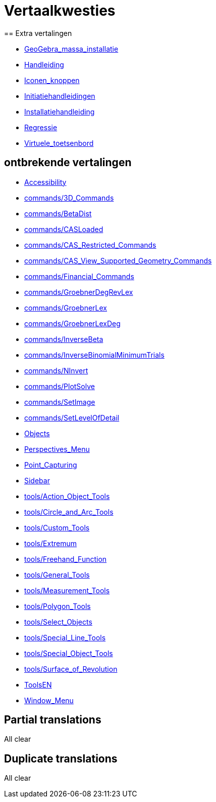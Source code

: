 = Vertaalkwesties
== Extra vertalingen

 * xref:GeoGebra_massa_installatie.adoc[GeoGebra_massa_installatie]
 * xref:Handleiding.adoc[Handleiding]
 * xref:Iconen_knoppen.adoc[Iconen_knoppen]
 * xref:Initiatiehandleidingen.adoc[Initiatiehandleidingen]
 * xref:Installatiehandleiding.adoc[Installatiehandleiding]
 * xref:Regressie.adoc[Regressie]
 * xref:Virtuele_toetsenbord.adoc[Virtuele_toetsenbord]

== ontbrekende vertalingen

 * xref:en@manual::Accessibility.adoc[Accessibility]
 * xref:en@manual::commands/3D_Commands.adoc[commands/3D_Commands]
 * xref:en@manual::commands/BetaDist.adoc[commands/BetaDist]
 * xref:en@manual::commands/CASLoaded.adoc[commands/CASLoaded]
 * xref:en@manual::commands/CAS_Restricted_Commands.adoc[commands/CAS_Restricted_Commands]
 * xref:en@manual::commands/CAS_View_Supported_Geometry_Commands.adoc[commands/CAS_View_Supported_Geometry_Commands]
 * xref:en@manual::commands/Financial_Commands.adoc[commands/Financial_Commands]
 * xref:en@manual::commands/GroebnerDegRevLex.adoc[commands/GroebnerDegRevLex]
 * xref:en@manual::commands/GroebnerLex.adoc[commands/GroebnerLex]
 * xref:en@manual::commands/GroebnerLexDeg.adoc[commands/GroebnerLexDeg]
 * xref:en@manual::commands/InverseBeta.adoc[commands/InverseBeta]
 * xref:en@manual::commands/InverseBinomialMinimumTrials.adoc[commands/InverseBinomialMinimumTrials]
 * xref:en@manual::commands/NInvert.adoc[commands/NInvert]
 * xref:en@manual::commands/PlotSolve.adoc[commands/PlotSolve]
 * xref:en@manual::commands/SetImage.adoc[commands/SetImage]
 * xref:en@manual::commands/SetLevelOfDetail.adoc[commands/SetLevelOfDetail]
 * xref:en@manual::Objects.adoc[Objects]
 * xref:en@manual::Perspectives_Menu.adoc[Perspectives_Menu]
 * xref:en@manual::Point_Capturing.adoc[Point_Capturing]
 * xref:en@manual::Sidebar.adoc[Sidebar]
 * xref:en@manual::tools/Action_Object_Tools.adoc[tools/Action_Object_Tools]
 * xref:en@manual::tools/Circle_and_Arc_Tools.adoc[tools/Circle_and_Arc_Tools]
 * xref:en@manual::tools/Custom_Tools.adoc[tools/Custom_Tools]
 * xref:en@manual::tools/Extremum.adoc[tools/Extremum]
 * xref:en@manual::tools/Freehand_Function.adoc[tools/Freehand_Function]
 * xref:en@manual::tools/General_Tools.adoc[tools/General_Tools]
 * xref:en@manual::tools/Measurement_Tools.adoc[tools/Measurement_Tools]
 * xref:en@manual::tools/Polygon_Tools.adoc[tools/Polygon_Tools]
 * xref:en@manual::tools/Select_Objects.adoc[tools/Select_Objects]
 * xref:en@manual::tools/Special_Line_Tools.adoc[tools/Special_Line_Tools]
 * xref:en@manual::tools/Special_Object_Tools.adoc[tools/Special_Object_Tools]
 * xref:en@manual::tools/Surface_of_Revolution.adoc[tools/Surface_of_Revolution]
 * xref:en@manual::ToolsEN.adoc[ToolsEN]
 * xref:en@manual::Window_Menu.adoc[Window_Menu]

== Partial translations
All clear

== Duplicate translations
All clear
